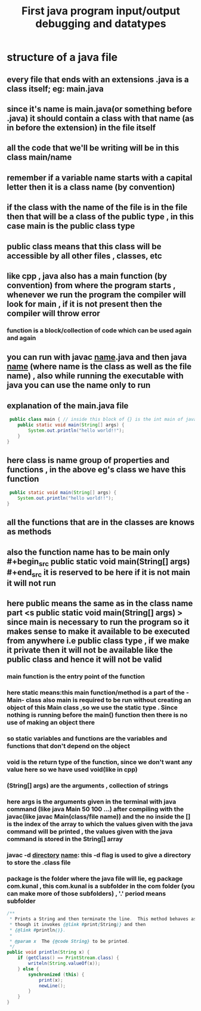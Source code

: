 #+TITLE: First java program input/output debugging and datatypes
* structure of a java file
** every file that ends with an extensions .java is a class itself; eg: main.java
** since it's name is main.java(or something before .java) it should contain a class with that name (as in before the extension) in the file itself
** all the code that we'll be writing will be in this class main/name
** remember if a variable name starts with a capital letter then it is a class name (by convention)
** if the class with the name of the file is in the file then that will be a class of the public type , in this case main is the public class type
** public class means that this class will be accessible by all other files , classes, etc
** like cpp , java also has a main function (by convention) from where the program starts , whenever we run the program the compiler will look for main , if it is not present then the compiler will throw error
*** function is a block/collection of code which can be used again and again
** you can run with javac _name_.java and then java _name_ (where name is the class as well as the file name) , also while running the executable with java you can use the name only to run
** explanation of the main.java file

#+begin_src java
 public class main { // inside this block of {} is the int main of java as found in cpp
	public static void main(String[] args) {
		System.out.println("hello world!!");
	}
}
#+end_src

** here class is name group of properties and functions , in the above eg's class we have this function
#+begin_src java
	 public static void main(String[] args) {
		System.out.println("hello world!!");
	}
#+end_src

** all the functions that are in the classes are knows as methods
** also the function name has to be main only #+begin_src public static void main(String[] args) #+end_src  it is reserved to be here if it is not main it will not run
** here public means the same as in the class name part <s public static void main(String[] args) > since main is necessary to run the program so it makes sense to make it available to be executed from anywhere i.e public class type , if we make it private then it will not be available like the public class and hence it will not be valid
*** main function is the entry point of the function
*** here static means:this main function/method is a part of the -Main- class also main is required to be run without creating an object of this Main class ,so we use the static type . Since nothing is running before the main() function then there is no use of making an object there
*** so static variables and functions are the variables and functions that don't depend on the object
*** void is the return type of the function, since we don't want any value here so we have used void(like in cpp)
*** (String[] args) are the arguments , collection of strings
*** here args is the arguments given in the terminal with java command (like java Main 50 100 ...) after compiling with the javac(like javac Main(class/file name)) and the no inside the [] is the index of the array to which the values given with the java command will be printed , the values given with the java command is stored in the String[] array
*** javac -d _directory_ _name_: this -d flag is used to give a directory to store the .class file
*** package is the folder where the java file will lie, eg package com.kunal , this com.kunal is a subfolder in the com folder (you can make more of those subfolders) , '.' period means subfolder


#+begin_src java
    /**
     * Prints a String and then terminate the line.  This method behaves as
     * though it invokes {@link #print(String)} and then
     * {@link #println()}.
     *
     * @param x  The {@code String} to be printed.
     */
    public void println(String x) {
        if (getClass() == PrintStream.class) {
            writeln(String.valueOf(x));
        } else {
            synchronized (this) {
                print(x);
                newLine();
            }
        }
    }
#+end_src

